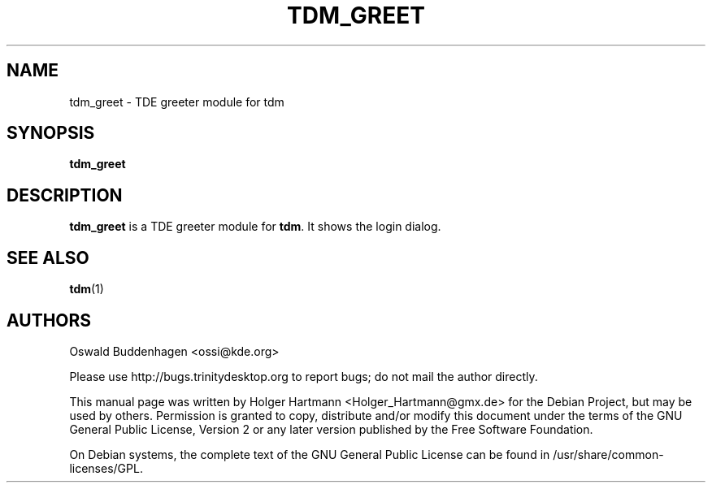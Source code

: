 .\" This file was generated by (a slightly modified) kdemangen.pl and edited by hand
.TH  TDM_GREET 1 "June 2006" "Trinity Desktop Environment" "TDE greeter module"
.SH NAME
tdm_greet
\- TDE greeter module for tdm
.SH SYNOPSIS
\fBtdm_greet\fP
.SH DESCRIPTION
\fBtdm_greet\fP is a TDE greeter module for \fBtdm\fP. It shows the login dialog.
.SH SEE ALSO
.BR tdm (1)
.SH AUTHORS
.nf
Oswald Buddenhagen <ossi@kde.org>

.br
.fi
Please use http://bugs.trinitydesktop.org to report bugs; do not mail the author directly.
.PP
This manual page was written by Holger Hartmann <Holger_Hartmann@gmx.de> for the Debian Project, but may be used by others. Permission is granted to copy, distribute and/or modify this document under the terms of the GNU General Public License, Version 2 or any later version published by the Free Software Foundation.
.PP
On Debian systems, the complete text of the GNU General Public License can be found in /usr/share/common\-licenses/GPL.
